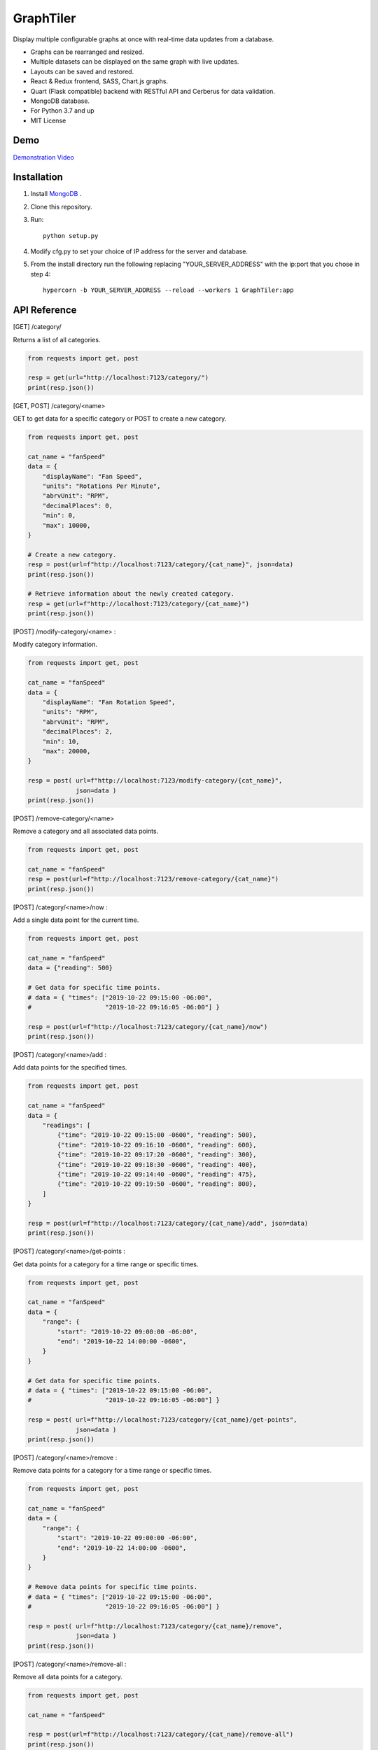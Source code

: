 ===========
GraphTiler
===========

Display multiple configurable graphs at once with real-time data updates from a database.

* Graphs can be rearranged and resized.
* Multiple datasets can be displayed on the same graph with live updates.
* Layouts can be saved and restored.
* React & Redux frontend, SASS, Chart.js graphs.
* Quart (Flask compatible) backend with RESTful API and Cerberus for data validation.
* MongoDB database.
* For Python 3.7 and up
* MIT License


Demo
----

`Demonstration Video <https://youtu.be/7F43OCp4Ffk>`_


Installation
------------
1. Install `MongoDB <https://www.mongodb.com>`_ .

2. Clone this repository.

3. Run::

    python setup.py

4. Modify cfg.py to set your choice of IP address for the server and database.

5. From the install directory run the following replacing "YOUR_SERVER_ADDRESS" with the ip:port that you chose in step 4::

    hypercorn -b YOUR_SERVER_ADDRESS --reload --workers 1 GraphTiler:app


API Reference
-------------
[GET]  /category/

Returns a list of all categories.

.. code-block:: python

    from requests import get, post

    resp = get(url="http://localhost:7123/category/")
    print(resp.json())

[GET, POST]  /category/<name>

GET to get data for a specific category or POST to create a new category.

.. code-block:: python

    from requests import get, post

    cat_name = "fanSpeed"
    data = {
        "displayName": "Fan Speed",
        "units": "Rotations Per Minute",
        "abrvUnit": "RPM",
        "decimalPlaces": 0,
        "min": 0,
        "max": 10000,
    }

    # Create a new category.
    resp = post(url=f"http://localhost:7123/category/{cat_name}", json=data)
    print(resp.json())

    # Retrieve information about the newly created category.
    resp = get(url=f"http://localhost:7123/category/{cat_name}")
    print(resp.json())


[POST]  /modify-category/<name> :

Modify category information.

.. code-block:: python

    from requests import get, post

    cat_name = "fanSpeed"
    data = {
        "displayName": "Fan Rotation Speed",
        "units": "RPM",
        "abrvUnit": "RPM",
        "decimalPlaces": 2,
        "min": 10,
        "max": 20000,
    }

    resp = post( url=f"http://localhost:7123/modify-category/{cat_name}",
                 json=data )
    print(resp.json())


[POST]  /remove-category/<name>

Remove a category and all associated data points.

.. code-block:: python

    from requests import get, post

    cat_name = "fanSpeed"
    resp = post(url=f"http://localhost:7123/remove-category/{cat_name}")
    print(resp.json())


[POST]  /category/<name>/now :

Add a single data point for the current time.

.. code-block:: python

    from requests import get, post

    cat_name = "fanSpeed"
    data = {"reading": 500}

    # Get data for specific time points.
    # data = { "times": ["2019-10-22 09:15:00 -06:00",
    #                    "2019-10-22 09:16:05 -06:00"] }

    resp = post(url=f"http://localhost:7123/category/{cat_name}/now")
    print(resp.json())


[POST]  /category/<name>/add :

Add data points for the specified times.

.. code-block:: python

    from requests import get, post

    cat_name = "fanSpeed"
    data = {
        "readings": [
            {"time": "2019-10-22 09:15:00 -0600", "reading": 500},
            {"time": "2019-10-22 09:16:10 -0600", "reading": 600},
            {"time": "2019-10-22 09:17:20 -0600", "reading": 300},
            {"time": "2019-10-22 09:18:30 -0600", "reading": 400},
            {"time": "2019-10-22 09:14:40 -0600", "reading": 475},
            {"time": "2019-10-22 09:19:50 -0600", "reading": 800},
        ]
    }

    resp = post(url=f"http://localhost:7123/category/{cat_name}/add", json=data)
    print(resp.json())

[POST]  /category/<name>/get-points :

Get data points for a category for a time range or specific times.

.. code-block:: python

    from requests import get, post

    cat_name = "fanSpeed"
    data = {
        "range": {
            "start": "2019-10-22 09:00:00 -06:00",
            "end": "2019-10-22 14:00:00 -0600",
        }
    }

    # Get data for specific time points.
    # data = { "times": ["2019-10-22 09:15:00 -06:00",
    #                    "2019-10-22 09:16:05 -06:00"] }

    resp = post( url=f"http://localhost:7123/category/{cat_name}/get-points",
                 json=data )
    print(resp.json())


[POST]  /category/<name>/remove :

Remove data points for a category for a time range or specific times.

.. code-block:: python

    from requests import get, post

    cat_name = "fanSpeed"
    data = {
        "range": {
            "start": "2019-10-22 09:00:00 -06:00",
            "end": "2019-10-22 14:00:00 -0600",
        }
    }

    # Remove data points for specific time points.
    # data = { "times": ["2019-10-22 09:15:00 -06:00",
    #                    "2019-10-22 09:16:05 -06:00"] }

    resp = post( url=f"http://localhost:7123/category/{cat_name}/remove",
                 json=data )
    print(resp.json())


[POST]  /category/<name>/remove-all :

Remove all data points for a category.

.. code-block:: python

    from requests import get, post

    cat_name = "fanSpeed"

    resp = post(url=f"http://localhost:7123/category/{cat_name}/remove-all")
    print(resp.json())
